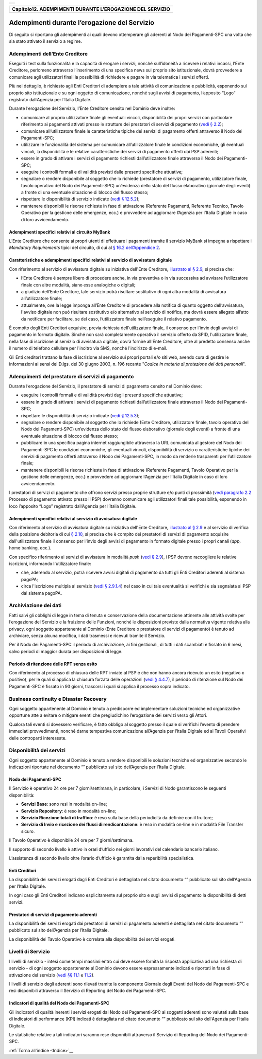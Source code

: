 ﻿+-----------------------------------------------------------------------+
| |AGID_logo_carta_intestata-02.png|                                    |
+-----------------------------------------------------------------------+

+---------------------------------------------------------------+
| **Capitolo12. ADEMPIMENTI DURANTE L’EROGAZIONE DEL SERVIZIO** |
+---------------------------------------------------------------+

Adempimenti durante l’erogazione del Servizio
=============================================

Di seguito si riportano gli adempimenti ai quali devono ottemperare gli
aderenti al Nodo dei Pagamenti-SPC una volta che sia stato attivato il
servizio a regime.

Adempimenti dell’Ente Creditore
-------------------------------
.. _Adempimenti dell’Ente Creditore:

Eseguiti i test sulla funzionalità e la capacità di erogare i servizi,
nonché sull’idoneità a ricevere i relativi incassi, l’Ente Creditore,
perlomeno attraverso l’inserimento di una specifica news sul proprio
sito istituzionale, dovrà provvedere a comunicare agli utilizzatori
finali la possibilità di richiedere e pagare in via telematica i servizi
offerti.

Più nel dettaglio, è richiesto agli Enti Creditori di adempiere a tale
attività di comunicazione e pubblicità, esponendo sul proprio sito
istituzionale e su ogni oggetto di comunicazione, nonché sugli avvisi di
pagamento, l’apposito “Logo” registrato dall’Agenzia per l’Italia
Digitale.

Durante l’erogazione del Servizio, l’Ente Creditore censito nel
Dominio deve inoltre:

-  comunicare al proprio utilizzatore finale gli eventuali vincoli,
   disponibilità dei propri servizi con particolare riferimento ai
   pagamenti attivati presso le strutture dei prestatori di servizi
   di pagamento (`vedi § 2.2 <../07-Capitolo_2/Capitolo2.rst#processo-di-pagamento-attivato-presso-il-psp>`_);

-  comunicare all’utilizzatore finale le caratteristiche tipiche dei
   servizi di pagamento offerti attraverso il Nodo dei
   Pagamenti-SPC;

-  utilizzare le funzionalità del sistema per comunicare
   all’utilizzatore finale le condizioni economiche, gli eventuali
   vincoli, la disponibilità e le relative caratteristiche dei
   servizi di pagamento offerti dai PSP aderenti;

-  essere in grado di attivare i servizi di pagamento richiesti
   dall’utilizzatore finale attraverso il Nodo dei Pagamenti-SPC;

-  eseguire i controlli formali e di validità previsti dalle presenti
   specifiche attuative;

-  segnalare o rendere disponibile al soggetto che lo richiede
   (prestatore di servizi di pagamento, utilizzatore finale, tavolo
   operativo del Nodo dei Pagamenti-SPC) un’evidenza dello stato del
   flusso elaborativo (giornale degli eventi) a fronte di una
   eventuale situazione di blocco del flusso stesso;

-  rispettare le disponibilità di servizio indicate (`vedi § 12.5.2 <../20-Capitolo_12/Capitolo12.rst#enti-creditori>`_);

-  mantenere disponibili le risorse richieste in fase di attivazione
   (Referente Pagamenti, Referente Tecnico, Tavolo Operativo per la
   gestione delle emergenze, ecc.) e provvedere ad aggiornare
   l’Agenzia per l’Italia Digitale in caso di loro avvicendamento.

Adempimenti specifici relativi al circuito MyBank
~~~~~~~~~~~~~~~~~~~~~~~~~~~~~~~~~~~~~~~~~~~~~~~~~
.. _Adempimenti specifici relativi al circuito MyBank:

L’Ente Creditore che consente ai propri utenti di effettuare i
pagamenti tramite il servizio MyBank si impegna a rispettare i
*Mandatory Requirements* tipici del circuito, di cui al `§ 16.2 dell’Appendice 2 <../26-Capitolo_16/Capitolo16.rst#mandatory-requirements-tipici-del-servizio-mybank>`_.

Caratteristiche e adempimenti specifici relativi al servizio di avvisatura digitale
~~~~~~~~~~~~~~~~~~~~~~~~~~~~~~~~~~~~~~~~~~~~~~~~~~~~~~~~~~~~~~~~~~~~~~~~~~~~~~~~~~~
.. _Caratteristiche e adempimenti specifici relativi al servizio di avvisatura digitale:

Con riferimento al servizio di avvisatura digitale su iniziativa
dell'Ente Creditore, `illustrato al § 2.9 <../07-Capitolo_2/Capitolo2.rst#avvisatura-digitale-push-su-iniziativa-dellente-creditore>`_, si precisa che:

-  l’Ente Creditore è sempre libero di procedere anche, in via
   preventiva o in via successiva ad avvisare l’utilizzatore finale con
   altre modalità, siano esse analogiche o digitali;

-  a giudizio dell’Ente Creditore, tale servizio potrà risultare
   sostitutivo di ogni altra modalità di avvisatura all’utilizzatore
   finale;

-  attualmente, ove la legge imponga all’Ente Creditore di procedere
   alla notifica di quanto oggetto dell’avvisatura, l'avviso digitale
   non può risultare sostitutivo e/o alternativo al servizio di
   notifica, ma dovrà essere allegato all’atto da notificare per
   facilitare, se del caso, l’utilizzatore finale nell’eseguire il
   relativo pagamento.

È compito degli Enti Creditori acquisire, previa richiesta
dell'utilizzatore finale, il consenso per l'invio degli avvisi di
pagamento in formato digitale. Sinché non sarà completamente operativo
il servizio offerto da SPID, l'utilizzatore finale, nella fase di
iscrizione al servizio di avvisatura digitale, dovrà fornire all'Ente
Creditore, oltre al predetto consenso anche il numero di telefono
cellulare per l'inoltro via SMS, nonché l'indirizzo di e-mail.

Gli Enti creditori trattano la fase di iscrizione al servizio sui propri
portali e/o siti web, avendo cura di gestire le informazioni ai sensi
del D.lgs. del 30 giugno 2003, n. 196 recante "*Codice in materia di*
*protezione dei dati personali*".

Adempimenti del prestatore di servizi di pagamento
--------------------------------------------------
.. _Adempimenti del prestatore di servizi di pagamento:

Durante l’erogazione del Servizio, il prestatore di servizi di pagamento
censito nel Dominio deve:

-  eseguire i controlli formali e di validità previsti dagli presenti
   specifiche attuative;

-  essere in grado di attivare i servizi di pagamento richiesti
   dall’utilizzatore finale attraverso il Nodo dei Pagamenti-SPC;

-  rispettare le disponibilità di servizio indicate (`vedi § 12.5.3 <../20-Capitolo_12/Capitolo12.rst#prestatori-di-servizi-di-pagamento-aderenti>`_);

-  segnalare o rendere disponibile al soggetto che lo richiede (Ente
   Creditore, utilizzatore finale, tavolo operativo del Nodo dei
   Pagamenti-SPC) un’evidenza dello stato del flusso elaborativo
   (giornale degli eventi) a fronte di una eventuale situazione di
   blocco del flusso stesso;

-  pubblicare in una specifica pagina internet raggiungibile attraverso
   la URL comunicata al gestore del Nodo dei Pagamenti-SPC le
   condizioni economiche, gli eventuali vincoli, disponibilità di
   servizio o caratteristiche tipiche dei servizi di pagamento
   offerti attraverso il Nodo dei Pagamenti-SPC, in modo da renderle
   trasparenti per l’utilizzatore finale;

-  mantenere disponibili le risorse richieste in fase di attivazione
   (Referente Pagamenti, Tavolo Operativo per la gestione delle
   emergenze, ecc.) e provvedere ad aggiornare l’Agenzia per
   l’Italia Digitale in caso di loro avvicendamento.

I prestatori di servizi di pagamento che offrono servizi presso proprie
strutture e/o punti di prossimità (`vedi paragrafo 2.2 <../07-Capitolo_2/Capitolo2.rst#processo-di-pagamento-attivato-presso-il-psp>`_ Processo di pagamento attivato presso il PSP) dovranno comunicare agli utilizzatori
finali tale possibilità, esponendo in loco l’apposito “Logo” registrato
dall’Agenzia per l’Italia Digitale.

Adempimenti specifici relativi al servizio di avvisatura digitale
~~~~~~~~~~~~~~~~~~~~~~~~~~~~~~~~~~~~~~~~~~~~~~~~~~~~~~~~~~~~~~~~~
.. _Adempimenti specifici relativi al servizio di avvisatura digitale:

Con riferimento al servizio di avvisatura digitale su iniziativa
dell'Ente Creditore, `illustrato al § 2.9 <../07-Capitolo_2/Capitolo2.rst#avvisatura-digitale-push-su-iniziativa-dellente-creditore>`_ 
e al servizio di verifica della posizione debitoria di cui `§ 2.10 <../07-Capitolo_2/Capitolo2.rst#avvisatura-digitale-pull-verifica-della-posizione-debitoria>`_, si precisa che è compito dei
prestatori di servizi di pagamento acquisire dall'utilizzatore finale il
consenso per l'invio degli avvisi di pagamento in formato digitale
presso i propri canali (*app*, home banking, ecc.).

Con specifico riferimento ai servizi di avvisatura in modalità *push*
(`vedi § 2.9 <../07-Capitolo_2/Capitolo2.rst#avvisatura-digitale-push-su-iniziativa-dellente-creditore>`_), i PSP devono raccogliere le relative iscrizioni,
informando l'utilizzatore finale:

-  che, aderendo al servizio, potrà ricevere avvisi digitali di
   pagamento da tutti gli Enti Creditori aderenti al sistema pagoPA;

-  circa l'iscrizione multipla al servizio (`vedi § 2.9.1.4 <../07-Capitolo_2/Capitolo2.rst#iscrizioni-presso-più-prestatori-di-servizi-di-pagamento>`_) nel caso in cui tale eventualità si verifichi e sia segnalata al PSP dal sistema
   pagoPA.

Archiviazione dei dati
----------------------
.. _Archiviazione dei dati:

Fatti salvi gli obblighi di legge in tema di tenuta e conservazione
della documentazione attinente alle attività svolte per l’erogazione del
Servizio e la fruizione delle Funzioni, nonché le disposizioni previste
dalla normativa vigente relativa alla privacy, ogni soggetto
appartenente al Dominio (Ente Creditore o prestatore di servizi di
pagamento) è tenuto ad archiviare, senza alcuna modifica, i dati
trasmessi e ricevuti tramite il Servizio.

Per il Nodo dei Pagamenti-SPC il periodo di archiviazione, ai fini
gestionali, di tutti i dati scambiati è fissato in 6 mesi, salvo periodi
di maggior durata per disposizioni di legge.

Periodo di ritenzione delle RPT senza esito
~~~~~~~~~~~~~~~~~~~~~~~~~~~~~~~~~~~~~~~~~~~
.. _Periodo di ritenzione delle RPT senza esito:

Con riferimento al processo di chiusura delle RPT inviate al PSP e
che non hanno ancora ricevuto un esito (negativo o positivo), per le
quali si applica la chiusura forzata delle operazioni 
(`vedi § 4.4.7 <../09-Capitolo_4/Capitolo4.rst#chiusura-operazioni-pendenti>`_), il periodo di ritenzione sul Nodo dei Pagamenti-SPC è
fissato in 90 giorni, trascorsi i quali si applica il processo sopra
indicato.

Business continuity e Disaster Recovery
---------------------------------------
.. _Business continuity e Disaster Recovery:

Ogni soggetto appartenente al Dominio è tenuto a predisporre ed
implementare soluzioni tecniche ed organizzative opportune atte a
evitare o mitigare eventi che pregiudichino l’erogazione dei servizi
verso gli Attori.

Qualora tali eventi si dovessero verificare, è fatto obbligo al soggetto
presso il quale si verifichi l’evento di prendere immediati
provvedimenti, nonché darne tempestiva comunicazione all’Agenzia per
l’Italia Digitale ed ai Tavoli Operativi delle controparti interessate.

Disponibilità dei servizi
-------------------------
.. _Disponibilità dei servizi:

Ogni soggetto appartenente al Dominio è tenuto a rendere disponibili
le soluzioni tecniche ed organizzative secondo le indicazioni
riportate nel documento “” pubblicato sul sito dell’Agenzia per
l’Italia Digitale.

Nodo dei Pagamenti-SPC
~~~~~~~~~~~~~~~~~~~~~~
.. _Nodo dei Pagamenti-SPC:

Il Servizio è operativo 24 ore per 7 giorni/settimana, in
particolare, i Servizi di Nodo garantiscono le seguenti
disponibilità:

-  **Servizi Base**: sono resi in modalità on-line;

-  **Servizio Repository**: è reso in modalità on-line;

-  **Servizio Ricezione totali di traffico**: è reso sulla base della
   periodicità da definire con il fruitore;

-  **Servizio di Invio e ricezione dei flussi di rendicontazione**: è
   reso in modalità on-line e in modalità File Transfer sicuro.

Il Tavolo Operativo è disponibile 24 ore per 7 giorni/settimana.

Il supporto di secondo livello è attivo in orari d’ufficio nei
giorni lavorativi del calendario bancario italiano.

L’assistenza di secondo livello oltre l’orario d’ufficio è garantita
dalla reperibilità specialistica.

Enti Creditori
~~~~~~~~~~~~~~
.. _Enti Creditori:

La disponibilità dei servizi erogati dagli Enti Creditori è
dettagliata nel citato documento “” pubblicato sul sito dell’Agenzia
per l’Italia Digitale.

In ogni caso gli Enti Creditori indicano esplicitamente sul proprio
sito e sugli avvisi di pagamento la disponibilità di detti servizi.

Prestatori di servizi di pagamento aderenti
~~~~~~~~~~~~~~~~~~~~~~~~~~~~~~~~~~~~~~~~~~~
.. _Prestatori di servizi di pagamento aderenti:

La disponibilità dei servizi erogati dai prestatori di servizi di
pagamento aderenti è dettagliata nel citato documento “” pubblicato
sul sito dell’Agenzia per l’Italia Digitale.

La disponibilità del Tavolo Operativo è correlata alla disponibilità
dei servizi erogati.

Livelli di Servizio
-------------------
.. _Livelli di Servizio:

I livelli di servizio - intesi come tempi massimi entro cui deve
essere fornita la risposta applicativa ad una richiesta di servizio
- di ogni soggetto appartenente al Dominio devono essere
espressamente indicati e riportati in fase di attivazione del
servizio (`vedi §§ 11.1 <../19-Capitolo_11/Capitolo11.rst#adesione-di-un-ente-creditore>`_ e `11.2 <../19-Capitolo_11/Capitolo11.rst#adesione-di-un-prestatore-di-servizi-di-pagamento>`_).

I livelli di servizio degli aderenti sono rilevati tramite la
componente Giornale degli Eventi del Nodo dei Pagamenti-SPC e resi
disponibili attraverso il Servizio di Reporting del Nodo dei
Pagamenti-SPC.

Indicatori di qualità del Nodo dei Pagamenti-SPC
~~~~~~~~~~~~~~~~~~~~~~~~~~~~~~~~~~~~~~~~~~~~~~~~
.. _Indicatori di qualità del Nodo dei Pagamenti-SPC:

Gli indicatori di qualità inerenti i servizi erogati dal Nodo dei
Pagamenti-SPC ai soggetti aderenti sono valutati sulla base di
indicatori di performance (KPI) indicati è dettagliata nel citato
documento “” pubblicato sul sito dell’Agenzia per l’Italia Digitale.

Le statistiche relative a tali indicatori saranno rese disponibili
attraverso il Servizio di Reporting del Nodo dei Pagamenti-SPC.

:ref:`Torna all'indice <Indice>`__

.. |AGID_logo_carta_intestata-02.png| image:: ../media/header.png
   :width: 5.90551in
   :height: 1.30277in
